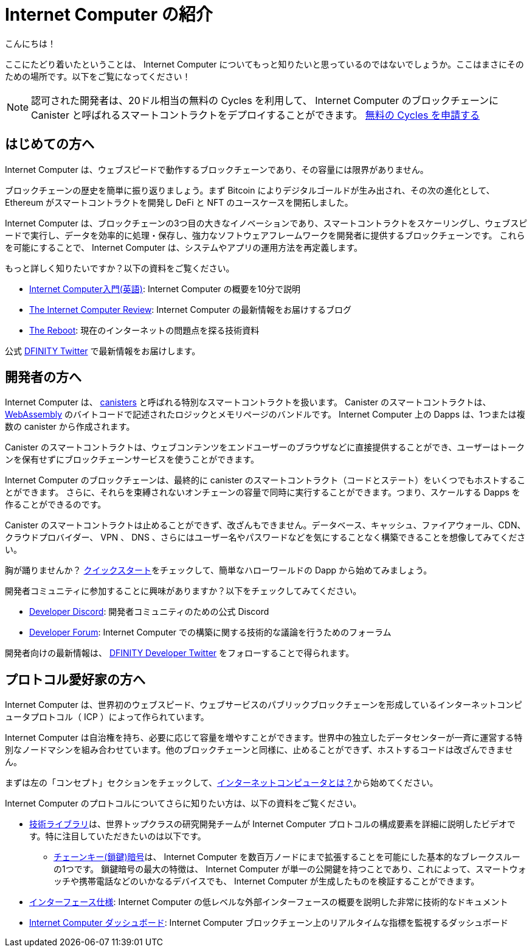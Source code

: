 = Internet Computer の紹介

:description: Start coding on the Internet Computer. Find documentation, walk-throughs, and tutorials to start building decentralized apps, DeFi and novel blockchain-based services
:keywords: Internet Computer,blockchain,cryptocurrency,ICP tokens,smart contracts,cycles,wallet,software canister,developer onboarding
:proglang: Motoko
:IC: Internet Computer
:company-id: DFINITY
ifdef::env-github,env-browser[:outfilesuffix:.adoc]

こんにちは！

ここにたどり着いたということは、 Internet Computer についてもっと知りたいと思っているのではないでしょうか。ここはまさにそのための場所です。以下をご覧になってください！

NOTE: 認可された開発者は、20ドル相当の無料の Cycles を利用して、 Internet Computer のブロックチェーンに Canister と呼ばれるスマートコントラクトをデプロイすることができます。 https://faucet.dfinity.org/auth[無料の Cycles を申請する]

[[for-first-timers]]
== はじめての方へ
Internet Computer は、ウェブスピードで動作するブロックチェーンであり、その容量には限界がありません。

ブロックチェーンの歴史を簡単に振り返りましょう。まず Bitcoin によりデジタルゴールドが生み出され、その次の進化として、 Ethereum がスマートコントラクトを開発し DeFi と NFT のユースケースを開拓しました。

Internet Computer は、ブロックチェーンの3つ目の大きなイノベーションであり、スマートコントラクトをスケーリングし、ウェブスピードで実行し、データを効率的に処理・保存し、強力なソフトウェアフレームワークを開発者に提供するブロックチェーンです。
これらを可能にすることで、 Internet Computer は、システムやアプリの運用方法を再定義します。

もっと詳しく知りたいですか？以下の資料をご覧ください。

* link:https://www.youtube.com/watch?v=YWHTNr8RZHg&list=PLuhDt1vhGcrf4DgKZecU3ar_RA1cB0vUT&index=17&ab_channel=DFINITY[Internet Computer入門(英語)]: Internet Computer の概要を10分で説明
* link:https://medium.com/dfinity[The Internet Computer Review]: Internet Computer の最新情報をお届けするブログ
* link:https://thereboot.com/[The Reboot]: 現在のインターネットの問題点を探る技術資料

公式 link:https://twitter.com/dfinity[DFINITY Twitter] で最新情報をお届けします。


[[for-developers]]
== 開発者の方へ
Internet Computer は、 link:https://medium.com/dfinity/software-canisters-an-evolution-of-smart-contracts-internet-computer-f1f92f1bfffb[canisters] と呼ばれる特別なスマートコントラクトを扱います。
Canister のスマートコントラクトは、 link:https://webassembly.org/[WebAssembly] のバイトコードで記述されたロジックとメモリページのバンドルです。
Internet Computer 上の Dapps は、1つまたは複数の canister から作成されます。

Canister のスマートコントラクトは、ウェブコンテンツをエンドユーザーのブラウザなどに直接提供することができ、ユーザーはトークンを保有せずにブロックチェーンサービスを使うことができます。

Internet Computer のブロックチェーンは、最終的に canister のスマートコントラクト（コードとステート）をいくつでもホストすることができます。
さらに、それらを束縛されないオンチェーンの容量で同時に実行することができます。つまり、スケールする Dapps を作ることができるのです。

Canister のスマートコントラクトは止めることができず、改ざんもできません。データベース、キャッシュ、ファイアウォール、CDN、クラウドプロバイダー、 VPN 、 DNS 、さらにはユーザー名やパスワードなどを気にすることなく構築できることを想像してみてください。

胸が踊りませんか？ xref:quickstart:quickstart-intro.adoc[クイックスタート]をチェックして、簡単なハローワールドの Dapp から始めてみましょう。

開発者コミュニティに参加することに興味がありますか？以下をチェックしてみてください。

* link:https://discord.gg/cA7y6ezyE2[Developer Discord]: 開発者コミュニティのための公式 Discord
* link:https://forum.dfinity.org/[Developer Forum]: Internet Computer での構築に関する技術的な議論を行うためのフォーラム

開発者向けの最新情報は、 link:https://twitter.com/dfinitydev[DFINITY Developer Twitter] をフォローすることで得られます。


[[for-protocol-enthusiasts]]
== プロトコル愛好家の方へ

Internet Computer は、世界初のウェブスピード、ウェブサービスのパブリックブロックチェーンを形成しているインターネットコンピュータプロトコル（ ICP ）によって作られています。

Internet Computer は自治権を持ち、必要に応じて容量を増やすことができます。世界中の独立したデータセンターが一斉に運営する特別なノードマシンを組み合わせています。他のブロックチェーンと同様に、止めることができず、ホストするコードは改ざんできません。

まずは左の「コンセプト」セクションをチェックして、xref:Developers-guide:concepts/what-is-IC.adoc[インターネットコンピュータとは？]から始めてください。

Internet Computer のプロトコルについてさらに知りたい方は、以下の資料をご覧ください。

* link:https://dfinity.org/technicals/[技術ライブラリ]は、世界トップクラスの研究開発チームが Internet Computer プロトコルの構成要素を詳細に説明したビデオです。特に注目していただきたいのは以下です。
** link:https://dfinity.org/technicals/chain-key-technology[チェーンキー(鎖鍵)暗号]は、 Internet Computer を数百万ノードにまで拡張することを可能にした基本的なブレークスルーの1つです。
鎖鍵暗号の最大の特徴は、 Internet Computer が単一の公開鍵を持つことであり、これによって、スマートウォッチや携帯電話などのいかなるデバイスでも、 Internet Computer が生成したものを検証することができます。
* xref:interface-spec:index.adoc[インターフェース仕様]: Internet Computer の低レベルな外部インターフェースの概要を説明した非常に技術的なドキュメント
* link:https://dashboard.internetcomputer.org/[Internet Computer ダッシュボード]: Internet Computer ブロックチェーン上のリアルタイムな指標を監視するダッシュボード

////
= Introducing the Internet Computer
:description: Start coding on the Internet Computer. Find documentation, walk-throughs, and tutorials to start building decentralized apps, DeFi and novel blockchain-based services
:keywords: Internet Computer,blockchain,cryptocurrency,ICP tokens,smart contracts,cycles,wallet,software canister,developer onboarding
:proglang: Motoko
:IC: Internet Computer
:company-id: DFINITY
ifdef::env-github,env-browser[:outfilesuffix:.adoc]

Hello there!

If you’ve landed here, you’re interested in learning more about the Internet Computer. You’re in the right place — take a look below for where to get started!

NOTE: Qualified developers can access $20 worth of free cycles to begin deploying canister smart contracts to the Internet Computer blockchain. https://faucet.dfinity.org/auth[Claim your free cycles]

[[for-first-timers]]
== For: First-Timers
The Internet Computer is a blockchain that runs at web speed with unbounded capacity. 

As a crash course in blockchain history, Bitcoin created digital gold. Then, in the next step of the evolution, Ethereum developed smart contracts and pioneered DeFi and NFT use cases. 

The Internet Computer is the third major blockchain innovation — a blockchain that scales smart contract computation, runs them at web speed, processes and stores data efficiently, and provides powerful software frameworks to developers. By making this possible, the Internet Computer enables the complete reimagination of how systems and apps operate.

Interested in learning more? Check out the following resources:

* link:https://www.youtube.com/watch?v=YWHTNr8RZHg&list=PLuhDt1vhGcrf4DgKZecU3ar_RA1cB0vUT&index=17&ab_channel=DFINITY[Primer to the Internet Computer], a high-level overview of the Internet Computer in under 10 minutes
* link:https://medium.com/dfinity[The Internet Computer Review], our blog covering updates for the Internet Computer 
* link:https://thereboot.com/[The Reboot], our tech publication exploring issues with the current internet

Follow us on the official link:https://twitter.com/dfinity[DFINITY Twitter] for the latest updates.


[[for-developers]]
== For: Developers
The Internet Computer hosts special smart contracts, called link:https://medium.com/dfinity/software-canisters-an-evolution-of-smart-contracts-internet-computer-f1f92f1bfffb[canisters]. A canister smart contract is a bundle of link:https://webassembly.org/[WebAssembly] bytecode logic and memory pages. Dapps on the Internet Computer are created from one or more canisters. 

Canister smart contracts can serve web content directly to end-users, e.g., in their browsers, and users can interact with blockchain services without holding tokens. 

The Internet Computer blockchain can eventually host any number of canister smart contracts (i.e., code & state). Moreover, it can run them concurrently with unbounded on-chain capacity. This means you can create dapps that scale. 

Canister smart contracts are unstoppable and tamperproof. Imagine building without having to worry about databases, caches, firewalls, CDNs, cloud providers, VPNs, DNS, and even usernames & passwords — all because the Internet Computer abstracts these needs away. 

Excited to take the leap? Check out our xref:quickstart:quickstart-intro.adoc[Quick Start] to get started with a simple hello world dapp.

Interested in getting plugged into our developer community? Check out the following:

* link:https://discord.gg/cA7y6ezyE2[Developer Discord], our official Discord for the developer community
* link:https://forum.dfinity.org/[Developer Forum], a welcoming space for technical discussions about building on the Internet Computer

You can follow us on the link:https://twitter.com/dfinitydev[DFINITY Developer Twitter] for the latest developer-specific updates.


[[for-protocol-enthusiasts]]
== For: Protocol Enthusiasts

The Internet Computer is created by the Internet Computer Protocol (“ICP”), which has formed the world’s first web-speed, web-serving public blockchain. The Internet Computer is self-governing and can grow its capacity as required. It combines special node machines run en masse by independent data centers all around the world. Like all blockchains, it is unstoppable, and the code it hosts is tamperproof. 

Get started by checking out our “Concepts” section to the left, starting with xref:developers-guide:concepts/what-is-IC.adoc[What is the Internet Computer?]

To learn more about the Internet Computer Protocol, check out the following resources:

* link:https://dfinity.org/technicals/[Technical Library], for in-depth videos by our world-class R&D team explaining components of the Internet Computer Protocol. Worth noting in particular:
** link:https://dfinity.org/technicals/chain-key-technology[Chain Key Cryptography], one of the fundamental breakthroughs enabling the Internet Computer to scale to millions of nodes. The most notable innovation of Chain Key cryptography is that the Internet Computer has a single public key, which enables any device to verify the authenticity of artifacts generated by the Internet Computer, even smart watches and mobile phones.
* xref:interface-spec:index.adoc[Interface Specification], for a deeply technical document that provides an overview of the lower-level external interfaces of the Internet Computer
* link:https://dashboard.internetcomputer.org/[Internet Computer Dashboard], to monitor real-time metrics around the Internet Computer blockchain
////